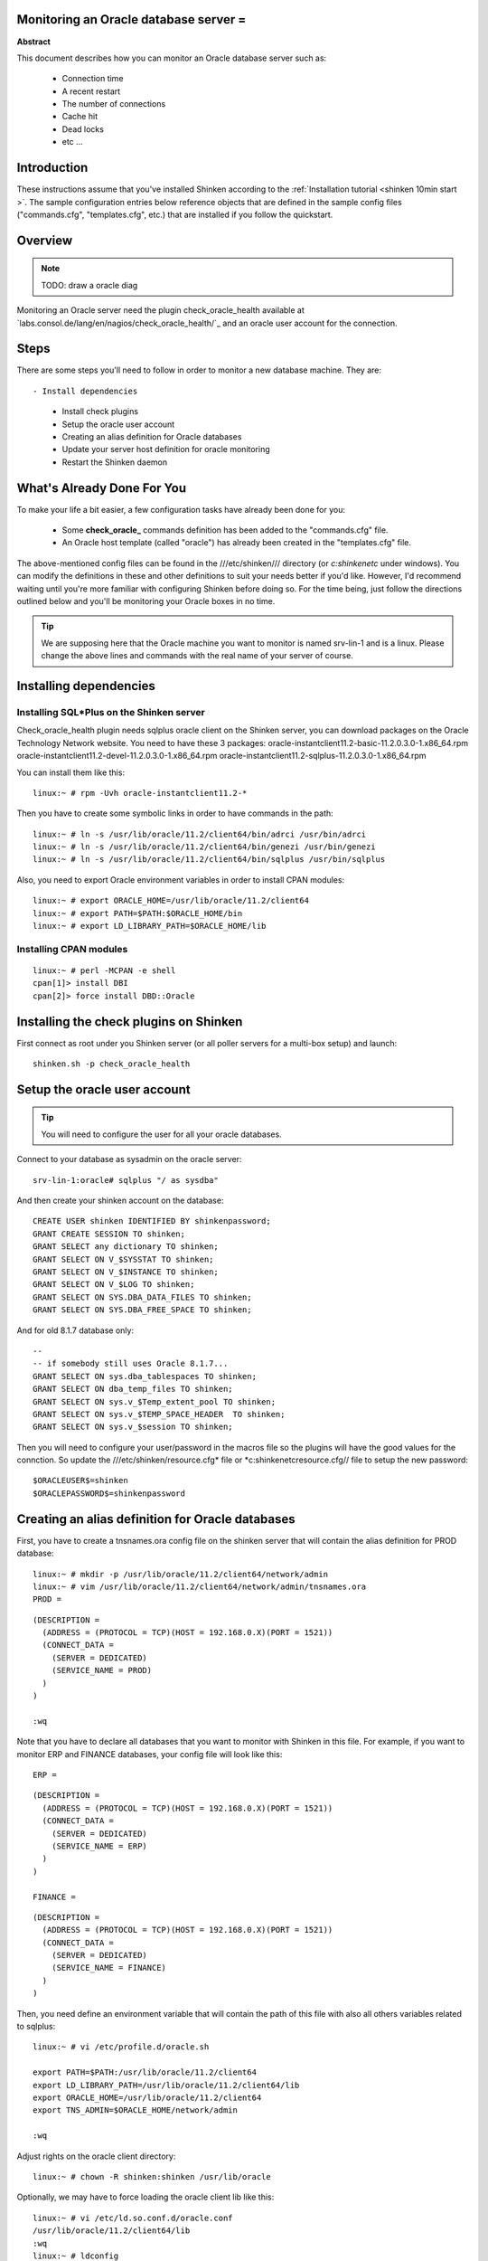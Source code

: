 .. _oracle:



Monitoring an Oracle database server =
--------------------------------------


**Abstract**

This document describes how you can monitor an Oracle database server such as:

  * Connection time
  * A recent restart
  * The number of connections
  * Cache hit
  * Dead locks
  * etc ...



Introduction 
-------------


These instructions assume that you've installed Shinken according to the :ref:`Installation tutorial <shinken 10min start >`. The sample configuration entries below reference objects that are defined in the sample config files ("commands.cfg", "templates.cfg", etc.) that are installed if you follow the quickstart.



Overview 
---------


.. note::  TODO: draw a oracle diag 

Monitoring an Oracle server need the plugin check_oracle_health available at `labs.consol.de/lang/en/nagios/check_oracle_health/`_ and an oracle user account for the connection.



Steps 
------


There are some steps you'll need to follow in order to monitor a new database machine. They are:
  
::

  

- Install dependencies
  - Install check plugins
  - Setup the oracle user account
  - Creating an alias definition for Oracle databases
  - Update your server host definition for oracle monitoring
  - Restart the Shinken daemon



What's Already Done For You 
----------------------------


To make your life a bit easier, a few configuration tasks have already been done for you:

  * Some **check_oracle_** commands definition has been added to the "commands.cfg" file.
  * An Oracle host template (called "oracle") has already been created in the "templates.cfg" file.

The above-mentioned config files can be found in the ///etc/shinken/// directory (or *c:\shinken\etc* under windows). You can modify the definitions in these and other definitions to suit your needs better if you'd like. However, I'd recommend waiting until you're more familiar with configuring Shinken before doing so. For the time being, just follow the directions outlined below and you'll be monitoring your Oracle boxes in no time.

.. tip::  We are supposing here that the Oracle machine you want to monitor is named srv-lin-1 and is a linux. Please change the above lines and commands with the real name of your server of course.



Installing dependencies 
------------------------




Installing SQL*Plus on the Shinken server 
~~~~~~~~~~~~~~~~~~~~~~~~~~~~~~~~~~~~~~~~~~


Check_oracle_health plugin needs sqlplus oracle client on the Shinken server, you can download packages on the Oracle Technology Network website.
You need to have these 3 packages:
oracle-instantclient11.2-basic-11.2.0.3.0-1.x86_64.rpm
oracle-instantclient11.2-devel-11.2.0.3.0-1.x86_64.rpm
oracle-instantclient11.2-sqlplus-11.2.0.3.0-1.x86_64.rpm

You can install them like this:
  
::

  
  linux:~ # rpm -Uvh oracle-instantclient11.2-*


Then you have to create some symbolic links in order to have commands in the path:
  
::

  
  linux:~ # ln -s /usr/lib/oracle/11.2/client64/bin/adrci /usr/bin/adrci
  linux:~ # ln -s /usr/lib/oracle/11.2/client64/bin/genezi /usr/bin/genezi
  linux:~ # ln -s /usr/lib/oracle/11.2/client64/bin/sqlplus /usr/bin/sqlplus


Also, you need to export Oracle environment variables in order to install CPAN modules:
  
::

  
  linux:~ # export ORACLE_HOME=/usr/lib/oracle/11.2/client64
  linux:~ # export PATH=$PATH:$ORACLE_HOME/bin
  linux:~ # export LD_LIBRARY_PATH=$ORACLE_HOME/lib




Installing CPAN modules 
~~~~~~~~~~~~~~~~~~~~~~~~


  
::

  
  linux:~ # perl -MCPAN -e shell
  cpan[1]> install DBI
  cpan[2]> force install DBD::Oracle




Installing the check plugins on Shinken 
----------------------------------------


First connect as root under you Shinken server (or all poller servers for a multi-box setup) and launch:

  
::

  
  shinken.sh -p check_oracle_health




Setup the oracle user account 
------------------------------


.. tip::  You will need to configure the user for all your oracle databases.

Connect to your database as sysadmin on the oracle server:
  
::

  
  srv-lin-1:oracle# sqlplus "/ as sysdba"

And then create your shinken account on the database:
  
::

  
  CREATE USER shinken IDENTIFIED BY shinkenpassword; 
  GRANT CREATE SESSION TO shinken;
  GRANT SELECT any dictionary TO shinken;
  GRANT SELECT ON V_$SYSSTAT TO shinken;
  GRANT SELECT ON V_$INSTANCE TO shinken;
  GRANT SELECT ON V_$LOG TO shinken;
  GRANT SELECT ON SYS.DBA_DATA_FILES TO shinken;
  GRANT SELECT ON SYS.DBA_FREE_SPACE TO shinken;

And for old 8.1.7 database only:
  
::

  
  --
  -- if somebody still uses Oracle 8.1.7...
  GRANT SELECT ON sys.dba_tablespaces TO shinken;
  GRANT SELECT ON dba_temp_files TO shinken;
  GRANT SELECT ON sys.v_$Temp_extent_pool TO shinken;
  GRANT SELECT ON sys.v_$TEMP_SPACE_HEADER  TO shinken;
  GRANT SELECT ON sys.v_$session TO shinken;


Then you will need to configure your user/password in the macros file so the plugins will have the good values for the connction. So update the ///etc/shinken/resource.cfg* file or *c:\shinken\etc\resource.cfg// file to setup the new password:
  
::

  
  $ORACLEUSER$=shinken
  $ORACLEPASSWORD$=shinkenpassword




Creating an alias definition for Oracle databases 
--------------------------------------------------


First, you have to create a tnsnames.ora config file on the shinken server that will contain the alias definition for PROD database:
  
::

  
  linux:~ # mkdir -p /usr/lib/oracle/11.2/client64/network/admin
  linux:~ # vim /usr/lib/oracle/11.2/client64/network/admin/tnsnames.ora
  PROD =
  
::

  (DESCRIPTION =
    (ADDRESS = (PROTOCOL = TCP)(HOST = 192.168.0.X)(PORT = 1521))
    (CONNECT_DATA =
      (SERVER = DEDICATED)
      (SERVICE_NAME = PROD)
    )
  )
  
  :wq

Note that you have to declare all databases that you want to monitor with Shinken in this file. 
For example, if you want to monitor ERP and FINANCE databases, your config file will look like this:
  
::

  
  ERP =
  
::

  (DESCRIPTION =
    (ADDRESS = (PROTOCOL = TCP)(HOST = 192.168.0.X)(PORT = 1521))
    (CONNECT_DATA =
      (SERVER = DEDICATED)
      (SERVICE_NAME = ERP)
    )
  )
  
  FINANCE =
  
::

  (DESCRIPTION =
    (ADDRESS = (PROTOCOL = TCP)(HOST = 192.168.0.X)(PORT = 1521))
    (CONNECT_DATA =
      (SERVER = DEDICATED)
      (SERVICE_NAME = FINANCE)
    )
  )
  
  
Then, you need define an environment variable that will contain the path of this file with also all others variables related to sqlplus:
  
::

  
  linux:~ # vi /etc/profile.d/oracle.sh
  
  export PATH=$PATH:/usr/lib/oracle/11.2/client64
  export LD_LIBRARY_PATH=/usr/lib/oracle/11.2/client64/lib
  export ORACLE_HOME=/usr/lib/oracle/11.2/client64
  export TNS_ADMIN=$ORACLE_HOME/network/admin
  
  :wq

Adjust rights on the oracle client directory:
  
::

  
  linux:~ # chown -R shinken:shinken /usr/lib/oracle

Optionally, we may have to force loading the oracle client lib like this:
  
::

  
  linux:~ # vi /etc/ld.so.conf.d/oracle.conf
  /usr/lib/oracle/11.2/client64/lib
  :wq
  linux:~ # ldconfig




Test the connection 
~~~~~~~~~~~~~~~~~~~~


To see if the connection to the database named PROD is ok, just launch:
  
::

  
  
::

   /var/lib/nagios/plugins/check_oracle_health --connect "PROD" --hostname srv-lin-1 --username shinken --password shinkenpassword --mode connection-time
  
It should not return errors.



Edit shinken init script 
~~~~~~~~~~~~~~~~~~~~~~~~~


Now, you have to edit the shinken init script for loading this new environment:
  
::

  
  linux:~ # vim /etc/init.d/shinken
  (...)
  NAME="shinken"
  
  AVAIL_MODULES="scheduler poller reactionner broker receiver arbiter skonf"
  
  # Load environment variables
  . /etc/profile.d/oracle.sh
  
  ## SHINKEN_MODULE_FILE is set by shinken-* if it's one of these that's calling us.
  (...)
  :wq




Declare your host as an oracle server, and declare your databases 
------------------------------------------------------------------


All you need to get all the Oracle service checks is to add the *oracle* template to this host and declare all your databases name. We suppose you already monitor the OS for this host, and so you already got the host configuration file for it.

Under Linux:
  
::

  
  
::

  linux:~ # vi /etc/shinken/hosts/srv-lin-1.cfg
  
Or Windows:
  
::

  
  
::

  c:\ wordpad   c:\shinken\etc\hosts\srv-lin-1.cfg
  
  
You need to add the oracle template in the use line. It's better to follow the more precise template to the less one, like here oracle first, and then linux. You also need to declare in the _databases macros all your database names, separated with comas. Here we suppose you got two databases, ERP and FINANCE (don't forget to declare them into the tnsnames.ora config file such as we described it previously):

  
::

  
  
::

  define host{
      use             oracle,linux
      host_name       srv-lin-1
      address         srv-lin-1.mydomain.com
      _databases      ERP,FINANCE
  }
  
  


What is checked with a oracle template? 
~~~~~~~~~~~~~~~~~~~~~~~~~~~~~~~~~~~~~~~~


At this point, you configure your host to be checked with a oracle template. What does it means? It means that you got some services checks already configured for you, and one for each databases you declared. Warning and alert levels are between ():

  * tnsping: Listener	 
  * connection-time: Determines how long connection establishment and login take	0..n Seconds (1, 5)
  * connected-users: The sum of logged in users at the database	0..n (50, 100)
  * session-usage: Percentage of max possible sessions	0%..100% (80, 90)
  * process-usage: Percentage of max possible processes	0%..100% (80, 90)
  * rman-backup-problems: Number of RMAN-errors during the last three days	0..n (1, 2)
  * sga-data-buffer-hit-ratio: Hitrate in the Data Buffer Cache	0%..100% (98:, 95:)
  * sga-library-cache-gethit-ratio: Hitrate in the Library Cache (Gets)	0%..100% (98:, 95:)
  * sga-library-cache-pinhit-ratio: Hitrate in the Library Cache (Pins)	0%..100% (98:, 95:)
  * sga-library-cache-reloads: Reload-Rate in the Library Cache	n/sec (10,10)
  * sga-dictionary-cache-hit-ratio: Hitrate in the Dictionary Cache	0%..100% (95:, 90:)
  * sga-latches-hit-ratio: Hitrate of the Latches	0%..100% (98:, 95:)
  * sga-shared-pool-reloads: Reload-Rate in the Shared Pool	0%..100% (1, 10)
  * sga-shared-pool-free: Free Memory in the Shared Pool	0%..100% (10:, 5:)
  * pga-in-memory-sort-ratio: Percentage of sorts in the memory.	0%..100% (99:, 90:)
  * invalid-objects: Sum of faulty Objects, Indices, Partitions	 
  * stale-statistics: Sum of objects with obsolete optimizer statistics	n (10, 100)
  * tablespace-usage: Used diskspace in the tablespace	0%..100% (90, 98)
  * tablespace-free: Free diskspace in the tablespace	0%..100% (5:, 2:)
  * tablespace-fragmentation: Free Space Fragmentation Index	100..1 (30:, 20:)
  * tablespace-io-balanc: IO-Distribution under the datafiles of a tablespace	n (1.0, 2.0)
  * tablespace-remaining-time: Sum of remaining days until a tablespace is used by 100%. The rate of increase will be calculated with the values from the last 30 days. (With the parameter –lookback different periods can be specified)	Days (90:, 30:)
  * tablespace-can-allocate-next: Checks if there is enough free tablespace for the next Extent.	 
  * flash-recovery-area-usage: Used diskspace in the flash recovery area	0%..100% (90, 98)
  * flash-recovery-area-free: Free diskspace in the flash recovery area	0%..100% (5:, 2:)
  * datafile-io-traffic: Sum of IO-Operationes from Datafiles per second	n/sec (1000, 5000)
  * datafiles-existing: Percentage of max possible datafiles	0%..100% (80, 90)
  * soft-parse-ratio: Percentage of soft-parse-ratio	0%..100%
  * switch-interval: Interval between RedoLog File Switches	0..n Seconds (600:, 60:)
  * retry-ratio: Retry-Rate in the RedoLog Buffer	0%..100% (1, 10)
  * redo-io-traffic: Redolog IO in MB/sec	n/sec (199,200)
  * roll-header-contention: Rollback Segment Header Contention	0%..100% (1, 2)
  * roll-block-contention: Rollback Segment Block Contention	0%..100% (1, 2)
  * roll-hit-ratio: Rollback Segment gets/waits Ratio	0%..100% (99:, 98:)
  * roll-extends: Rollback Segment Extends	n, n/sec (1, 100)
  * roll-wraps: Rollback Segment Wraps	n, n/sec (1, 100)
  * seg-top10-logical-reads: Sum of the userprocesses under the top 10 logical reads	n (1, 9)
  * seg-top10-physical-reads: Sum of the userprocesses under the top 10 physical reads	n (1, 9)
  * seg-top10-buffer-busy-waits: Sum of the userprocesses under the top 10 buffer busy waits	n (1, 9)
  * seg-top10-row-lock-waits: Sum of the userprocesses under the top 10 row lock waits	n (1, 9)
  * event-waits: Waits/sec from system events	n/sec (10,100)
  * event-waiting: How many percent of the elapsed time has an event spend with waiting	0%..100% (0.1,0.5)
  * enqueue-contention: Enqueue wait/request-Ratio	0%..100% (1, 10)
  * enqueue-waiting: How many percent of the elapsed time since the last run has an Enqueue spend with waiting	0%..100% (0.00033,0.0033)
  * latch-contention: Latch misses/gets-ratio. With –name a Latchname or Latchnumber can be passed over. (See list-latches)	0%..100% (1,2)
  * latch-waiting: How many percent of the elapsed time since the last run has a Latch spend with waiting	0%..100% (0.1,1)
  * sysstat: Changes/sec for any value from v$sysstat	n/sec (10,10)



Restarting Shinken 
-------------------


You're done with modifying the Shiknen configuration, so you'll need to :ref:`verify your configuration files <runningshinken-verifyconfig>` and :ref:`restart Shinken <runningshinken-startstop>`.

If the verification process produces any errors messages, fix your configuration file before continuing. Make sure that you don't (re)start Shinken until the verification process completes without any errors!
.. _labs.consol.de/lang/en/nagios/check_oracle_health/: http://labs.consol.de/lang/en/nagios/check_oracle_health/